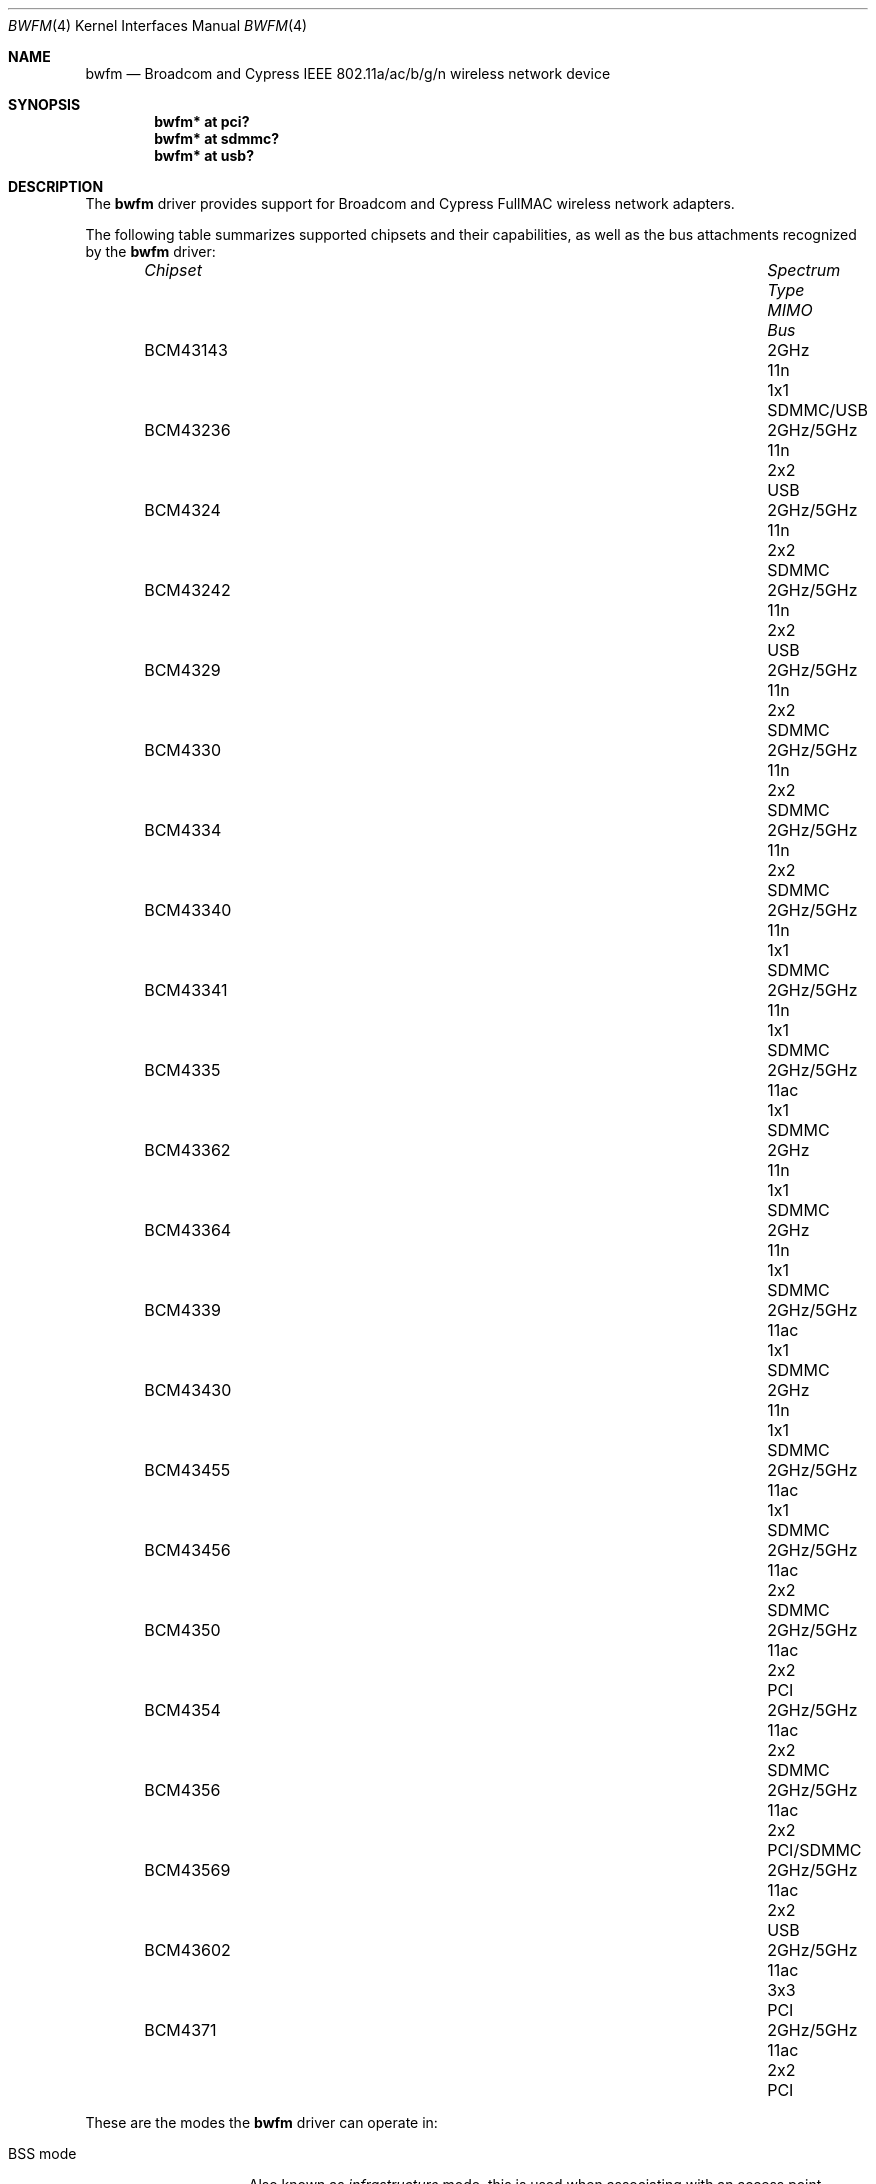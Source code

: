 .\" $OpenBSD: bwfm.4,v 1.20 2023/03/16 06:57:11 kn Exp $
.\"
.\" Copyright (c) 2017 Patrick Wildt <patrick@blueri.se>
.\"
.\" Permission to use, copy, modify, and distribute this software for any
.\" purpose with or without fee is hereby granted, provided that the above
.\" copyright notice and this permission notice appear in all copies.
.\"
.\" THE SOFTWARE IS PROVIDED "AS IS" AND THE AUTHOR DISCLAIMS ALL WARRANTIES
.\" WITH REGARD TO THIS SOFTWARE INCLUDING ALL IMPLIED WARRANTIES OF
.\" MERCHANTABILITY AND FITNESS. IN NO EVENT SHALL THE AUTHOR BE LIABLE FOR
.\" ANY SPECIAL, DIRECT, INDIRECT, OR CONSEQUENTIAL DAMAGES OR ANY DAMAGES
.\" WHATSOEVER RESULTING FROM LOSS OF USE, DATA OR PROFITS, WHETHER IN AN
.\" ACTION OF CONTRACT, NEGLIGENCE OR OTHER TORTIOUS ACTION, ARISING OUT OF
.\" OR IN CONNECTION WITH THE USE OR PERFORMANCE OF THIS SOFTWARE.
.\"
.Dd $Mdocdate: March 16 2023 $
.Dt BWFM 4
.Os
.Sh NAME
.Nm bwfm
.Nd Broadcom and Cypress IEEE 802.11a/ac/b/g/n wireless network device
.Sh SYNOPSIS
.Cd "bwfm* at pci?"
.Cd "bwfm* at sdmmc?"
.Cd "bwfm* at usb?"
.Sh DESCRIPTION
The
.Nm
driver provides support for Broadcom and Cypress FullMAC wireless network
adapters.
.Pp
The following table summarizes supported chipsets and their capabilities,
as well as the bus attachments recognized by the
.Nm
driver:
.Bl -column BCM43236 2GHz/5GHz Type MIMO SDMMC/USB -offset 6n
.It Em Chipset Ta Em Spectrum Ta Em Type Ta Em MIMO Ta Em Bus
.It BCM43143 Ta 2GHz Ta 11n Ta 1x1 Ta SDMMC/USB
.It BCM43236 Ta 2GHz/5GHz Ta 11n Ta 2x2 Ta USB
.It BCM4324 Ta  2GHz/5GHz Ta 11n Ta 2x2 Ta SDMMC
.It BCM43242 Ta 2GHz/5GHz Ta 11n Ta 2x2 Ta USB
.It BCM4329 Ta  2GHz/5GHz Ta 11n Ta 2x2 Ta SDMMC
.It BCM4330 Ta  2GHz/5GHz Ta 11n Ta 2x2 Ta SDMMC
.It BCM4334 Ta  2GHz/5GHz Ta 11n Ta 2x2 Ta SDMMC
.It BCM43340 Ta 2GHz/5GHz Ta 11n Ta 1x1 Ta SDMMC
.It BCM43341 Ta 2GHz/5GHz Ta 11n Ta 1x1 Ta SDMMC
.It BCM4335 Ta  2GHz/5GHz Ta 11ac Ta 1x1 Ta SDMMC
.It BCM43362 Ta 2GHz Ta 11n Ta 1x1 Ta SDMMC
.It BCM43364 Ta 2GHz Ta 11n Ta 1x1 Ta SDMMC
.It BCM4339 Ta  2GHz/5GHz Ta 11ac Ta 1x1 Ta SDMMC
.It BCM43430 Ta 2GHz Ta 11n Ta 1x1 Ta SDMMC
.It BCM43455 Ta  2GHz/5GHz Ta 11ac Ta 1x1 Ta SDMMC
.It BCM43456 Ta  2GHz/5GHz Ta 11ac Ta 2x2 Ta SDMMC
.It BCM4350 Ta 2GHz/5GHz Ta 11ac Ta 2x2 Ta PCI
.It BCM4354 Ta  2GHz/5GHz Ta 11ac Ta 2x2 Ta SDMMC
.It BCM4356 Ta 2GHz/5GHz Ta 11ac Ta 2x2 Ta PCI/SDMMC
.It BCM43569 Ta 2GHz/5GHz Ta 11ac Ta 2x2 Ta USB
.It BCM43602 Ta 2GHz/5GHz Ta 11ac Ta 3x3 Ta PCI
.It BCM4371 Ta 2GHz/5GHz Ta 11ac Ta 2x2 Ta PCI
.El
.Pp
These are the modes the
.Nm
driver can operate in:
.Bl -tag -width "IBSS-masterXX"
.It BSS mode
Also known as
.Em infrastructure
mode, this is used when associating with an access point, through
which all traffic passes.
This mode is the default.
.It Host AP
In this mode the driver acts as an access point (base station)
for other cards.
.El
.Pp
The
.Nm
driver can be configured to use
Wired Equivalent Privacy (WEP) or
Wi-Fi Protected Access (WPA1 and WPA2).
WPA2 is the current encryption standard for wireless networks.
It is strongly recommended that neither WEP nor WPA1
are used as the sole mechanism to secure wireless communication,
due to serious weaknesses.
WPA1 is disabled by default and may be enabled using the option
.Qq Cm wpaprotos Ar wpa1,wpa2 .
For standard WPA networks which use pre-shared keys (PSK),
keys are configured using the
.Qq Cm wpakey
option.
WPA-Enterprise networks require use of the wpa_supplicant package.
The
.Nm
driver relies on the software 802.11 stack for the WPA handshake.
Both encryption and decryption of data frames are handled by the
firmware.
.Pp
The firmware automatically selects the transmit speed and the channel
depending on the received signal strength.
.Pp
The
.Nm
driver can be configured at runtime with
.Xr ifconfig 8
or on boot with
.Xr hostname.if 5 .
.Sh FILES
The driver needs a firmware file which is loaded when the driver
attaches.
A prepackaged version of the firmware can be installed using
.Xr fw_update 8 .
.Sh EXAMPLES
The following example scans for available networks:
.Pp
.Dl # ifconfig bwfm0 scan
.Pp
The following
.Xr hostname.if 5
example configures bwfm0 to join network
.Dq mynwid ,
using WPA key
.Dq mywpakey ,
obtaining an IP address using DHCP:
.Bd -literal -offset indent
nwid mynwid wpakey mywpakey
inet autoconf
.Ed
.Pp
The following
.Xr hostname.if 5
example creates a host-based access point on boot:
.Bd -literal -offset indent
mediaopt hostap
nwid mynwid wpakey mywpakey
inet 192.168.1.1 255.255.255.0
.Ed
.Sh SEE ALSO
.Xr arp 4 ,
.Xr ifmedia 4 ,
.Xr intro 4 ,
.Xr netintro 4 ,
.Xr pci 4 ,
.Xr usb 4 ,
.Xr hostname.if 5 ,
.Xr ifconfig 8
.Sh HISTORY
The
.Nm
driver first appeared in
.Ox 6.3 .
.Sh AUTHORS
.An -nosplit
The
.Nm
driver was written by
.An Patrick Wildt Aq Mt patrick@blueri.se .
.Sh CAVEATS
The firmware is outdated and contains known vulnerabilities.
.Pp
This driver does not support powersave mode.
